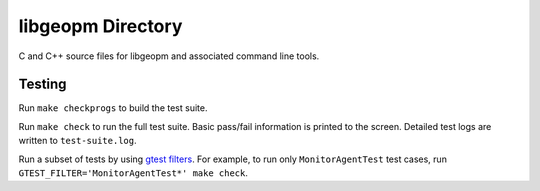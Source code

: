 libgeopm Directory
------------------

C and C++ source files for libgeopm and associated command line tools.

Testing
=======
Run ``make checkprogs`` to build the test suite.

Run ``make check`` to run the full test suite. Basic pass/fail information is printed to the screen. Detailed test logs are written to ``test-suite.log``.

Run a subset of tests by using `gtest filters <https://google.github.io/googletest/advanced.html#running-a-subset-of-the-tests>`_. For example, to run only ``MonitorAgentTest`` test cases, run ``GTEST_FILTER='MonitorAgentTest*' make check``.
